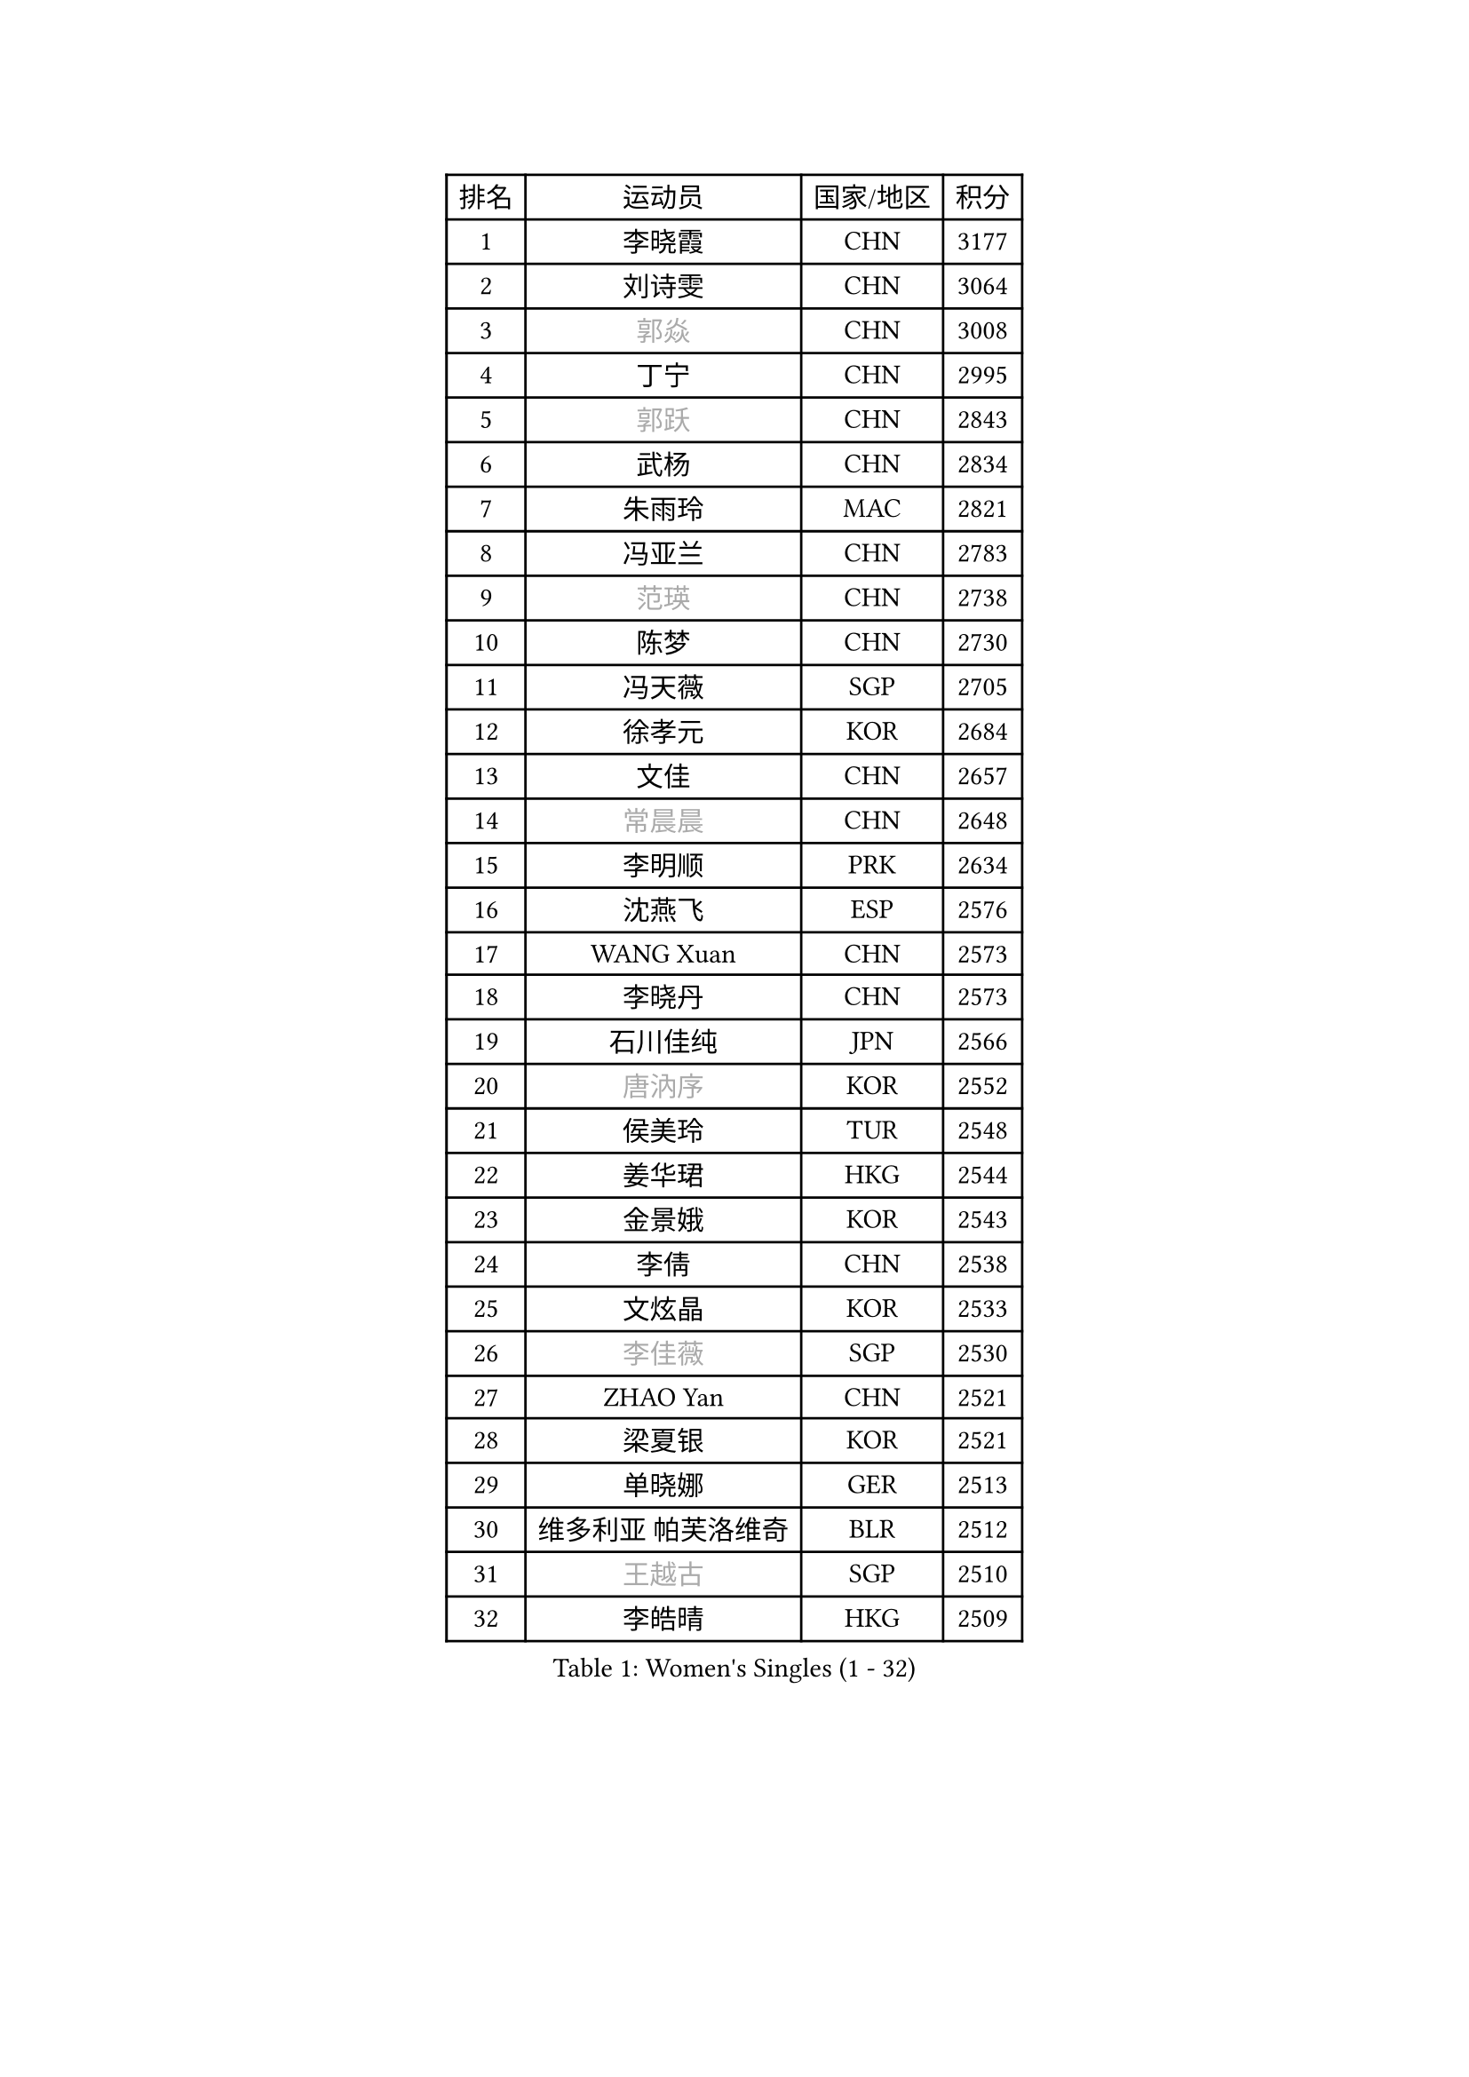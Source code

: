 
#set text(font: ("Courier New", "NSimSun"))
#figure(
  caption: "Women's Singles (1 - 32)",
    table(
      columns: 4,
      [排名], [运动员], [国家/地区], [积分],
      [1], [李晓霞], [CHN], [3177],
      [2], [刘诗雯], [CHN], [3064],
      [3], [#text(gray, "郭焱")], [CHN], [3008],
      [4], [丁宁], [CHN], [2995],
      [5], [#text(gray, "郭跃")], [CHN], [2843],
      [6], [武杨], [CHN], [2834],
      [7], [朱雨玲], [MAC], [2821],
      [8], [冯亚兰], [CHN], [2783],
      [9], [#text(gray, "范瑛")], [CHN], [2738],
      [10], [陈梦], [CHN], [2730],
      [11], [冯天薇], [SGP], [2705],
      [12], [徐孝元], [KOR], [2684],
      [13], [文佳], [CHN], [2657],
      [14], [#text(gray, "常晨晨")], [CHN], [2648],
      [15], [李明顺], [PRK], [2634],
      [16], [沈燕飞], [ESP], [2576],
      [17], [WANG Xuan], [CHN], [2573],
      [18], [李晓丹], [CHN], [2573],
      [19], [石川佳纯], [JPN], [2566],
      [20], [#text(gray, "唐汭序")], [KOR], [2552],
      [21], [侯美玲], [TUR], [2548],
      [22], [姜华珺], [HKG], [2544],
      [23], [金景娥], [KOR], [2543],
      [24], [李倩], [CHN], [2538],
      [25], [文炫晶], [KOR], [2533],
      [26], [#text(gray, "李佳薇")], [SGP], [2530],
      [27], [ZHAO Yan], [CHN], [2521],
      [28], [梁夏银], [KOR], [2521],
      [29], [单晓娜], [GER], [2513],
      [30], [维多利亚 帕芙洛维奇], [BLR], [2512],
      [31], [#text(gray, "王越古")], [SGP], [2510],
      [32], [李皓晴], [HKG], [2509],
    )
  )#pagebreak()

#set text(font: ("Courier New", "NSimSun"))
#figure(
  caption: "Women's Singles (33 - 64)",
    table(
      columns: 4,
      [排名], [运动员], [国家/地区], [积分],
      [33], [福原爱], [JPN], [2506],
      [34], [PARK Seonghye], [KOR], [2504],
      [35], [KIM Hye Song], [PRK], [2501],
      [36], [李洁], [NED], [2495],
      [37], [倪夏莲], [LUX], [2490],
      [38], [#text(gray, "RAO Jingwen")], [CHN], [2477],
      [39], [#text(gray, "朴美英")], [KOR], [2474],
      [40], [LANG Kristin], [GER], [2473],
      [41], [MONTEIRO DODEAN Daniela], [ROU], [2465],
      [42], [李倩], [POL], [2462],
      [43], [刘佳], [AUT], [2459],
      [44], [BILENKO Tetyana], [UKR], [2457],
      [45], [李佼], [NED], [2452],
      [46], [田志希], [KOR], [2447],
      [47], [LI Chunli], [NZL], [2443],
      [48], [#text(gray, "藤井宽子")], [JPN], [2440],
      [49], [石贺净], [KOR], [2427],
      [50], [YOON Sunae], [KOR], [2421],
      [51], [PESOTSKA Margaryta], [UKR], [2420],
      [52], [顾玉婷], [CHN], [2419],
      [53], [CHOI Moonyoung], [KOR], [2418],
      [54], [平野早矢香], [JPN], [2418],
      [55], [吴佳多], [GER], [2416],
      [56], [PASKAUSKIENE Ruta], [LTU], [2411],
      [57], [LI Xue], [FRA], [2405],
      [58], [EKHOLM Matilda], [SWE], [2405],
      [59], [JIA Jun], [CHN], [2400],
      [60], [NG Wing Nam], [HKG], [2395],
      [61], [伊丽莎白 萨玛拉], [ROU], [2393],
      [62], [#text(gray, "吴雪")], [DOM], [2389],
      [63], [TIKHOMIROVA Anna], [RUS], [2388],
      [64], [XIAN Yifang], [FRA], [2386],
    )
  )#pagebreak()

#set text(font: ("Courier New", "NSimSun"))
#figure(
  caption: "Women's Singles (65 - 96)",
    table(
      columns: 4,
      [排名], [运动员], [国家/地区], [积分],
      [65], [LOVAS Petra], [HUN], [2383],
      [66], [BARTHEL Zhenqi], [GER], [2379],
      [67], [PARK Youngsook], [KOR], [2379],
      [68], [SOLJA Amelie], [AUT], [2374],
      [69], [MATSUDAIRA Shiho], [JPN], [2373],
      [70], [杨晓欣], [MON], [2372],
      [71], [VACENOVSKA Iveta], [CZE], [2365],
      [72], [#text(gray, "MISIKONYTE Lina")], [LTU], [2365],
      [73], [KOMWONG Nanthana], [THA], [2362],
      [74], [LIU Xi], [CHN], [2361],
      [75], [帖雅娜], [HKG], [2360],
      [76], [若宫三纱子], [JPN], [2360],
      [77], [福冈春菜], [JPN], [2359],
      [78], [石垣优香], [JPN], [2356],
      [79], [TAN Wenling], [ITA], [2354],
      [80], [KIM Jong], [PRK], [2349],
      [81], [RAMIREZ Sara], [ESP], [2345],
      [82], [PARTYKA Natalia], [POL], [2343],
      [83], [刘高阳], [CHN], [2342],
      [84], [PERGEL Szandra], [HUN], [2339],
      [85], [STRBIKOVA Renata], [CZE], [2339],
      [86], [于梦雨], [SGP], [2336],
      [87], [NONAKA Yuki], [JPN], [2335],
      [88], [李佳燚], [CHN], [2335],
      [89], [森田美咲], [JPN], [2333],
      [90], [李恩姬], [KOR], [2333],
      [91], [乔治娜 波塔], [HUN], [2332],
      [92], [车晓曦], [CHN], [2331],
      [93], [NG Sock Khim], [MAS], [2329],
      [94], [伊莲 埃万坎], [GER], [2329],
      [95], [KREKINA Svetlana], [RUS], [2324],
      [96], [WANG Chen], [CHN], [2321],
    )
  )#pagebreak()

#set text(font: ("Courier New", "NSimSun"))
#figure(
  caption: "Women's Singles (97 - 128)",
    table(
      columns: 4,
      [排名], [运动员], [国家/地区], [积分],
      [97], [张墨], [CAN], [2318],
      [98], [#text(gray, "KANG Misoon")], [KOR], [2316],
      [99], [DAS Ankita], [IND], [2315],
      [100], [YAMANASHI Yuri], [JPN], [2315],
      [101], [木子], [CHN], [2313],
      [102], [LEE Dasom], [KOR], [2311],
      [103], [#text(gray, "克里斯蒂娜 托特")], [HUN], [2311],
      [104], [LAY Jian Fang], [AUS], [2310],
      [105], [#text(gray, "MOLNAR Cornelia")], [CRO], [2305],
      [106], [伯纳黛特 斯佐科斯], [ROU], [2305],
      [107], [萨比亚 温特], [GER], [2304],
      [108], [SHIM Serom], [KOR], [2300],
      [109], [CECHOVA Dana], [CZE], [2300],
      [110], [ZHENG Jiaqi], [USA], [2297],
      [111], [CHEN TONG Fei-Ming], [TPE], [2297],
      [112], [STEFANSKA Kinga], [POL], [2296],
      [113], [张安], [USA], [2292],
      [114], [郑怡静], [TPE], [2291],
      [115], [KUMAHARA Luca], [BRA], [2290],
      [116], [妮娜 米特兰姆], [GER], [2290],
      [117], [GU Ruochen], [CHN], [2289],
      [118], [MAEDA Miyu], [JPN], [2289],
      [119], [RI Mi Gyong], [PRK], [2289],
      [120], [MIKHAILOVA Polina], [RUS], [2288],
      [121], [YAN Chimei], [SMR], [2287],
      [122], [HUANG Yi-Hua], [TPE], [2287],
      [123], [SONG Maeum], [KOR], [2284],
      [124], [SUN Jin], [CHN], [2284],
      [125], [胡丽梅], [CHN], [2283],
      [126], [陈思羽], [TPE], [2283],
      [127], [杜凯琹], [HKG], [2283],
      [128], [ZHENG Shichang], [CHN], [2282],
    )
  )